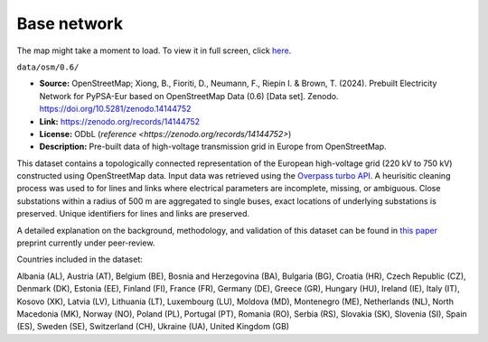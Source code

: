 .. SPDX-FileCopyrightText: Contributors to PyPSA-Eur <https://github.com/pypsa/pypsa-eur>
..
.. SPDX-License-Identifier: CC-BY-4.0

#############
Base network
#############

.. raw:: html

   <iframe src="base-network-raw.html" width="100%" height="600px"></iframe>

The map might take a moment to load. To view it in full screen, click `here <base-network-raw.html>`__.

``data/osm/0.6/``

- **Source:** OpenStreetMap; Xiong, B., Fioriti, D., Neumann, F., Riepin I. & Brown, T. (2024).
  Prebuilt Electricity Network for PyPSA-Eur based on OpenStreetMap Data (0.6)
  [Data set]. Zenodo. https://doi.org/10.5281/zenodo.14144752
- **Link:** https://zenodo.org/records/14144752
- **License:** ODbL (`reference <https://zenodo.org/records/14144752>`)
- **Description:** Pre-built data of high-voltage transmission grid in Europe from OpenStreetMap.

This dataset contains a topologically connected representation of the European
high-voltage grid (220 kV to 750 kV) constructed using OpenStreetMap data. Input data
was retrieved using the `Overpass turbo API <https://overpass-turbo.eu/>`__. A heurisitic
cleaning process was used to for lines and links where electrical parameters are
incomplete, missing, or ambiguous. Close substations within a radius of 500 m are
aggregated to single buses, exact locations of underlying substations is preserved.
Unique identifiers for lines and links are preserved.

A detailed explanation on the background, methodology, and validation of this dataset
can be found in `this paper <https://doi.org/10.48550/arXiv.2408.17178>`__ preprint
currently under peer-review.

Countries included in the dataset:

Albania (AL), Austria (AT), Belgium (BE), Bosnia and Herzegovina (BA), Bulgaria (BG),
Croatia (HR), Czech Republic (CZ), Denmark (DK), Estonia (EE), Finland (FI), France
(FR), Germany (DE), Greece (GR), Hungary (HU), Ireland (IE), Italy (IT), Kosovo (XK),
Latvia (LV), Lithuania (LT), Luxembourg (LU), Moldova (MD), Montenegro (ME), Netherlands
(NL), North Macedonia (MK), Norway (NO), Poland (PL), Portugal (PT), Romania (RO), Serbia
(RS), Slovakia (SK), Slovenia (SI), Spain (ES), Sweden (SE), Switzerland (CH), Ukraine
(UA), United Kingdom (GB)
